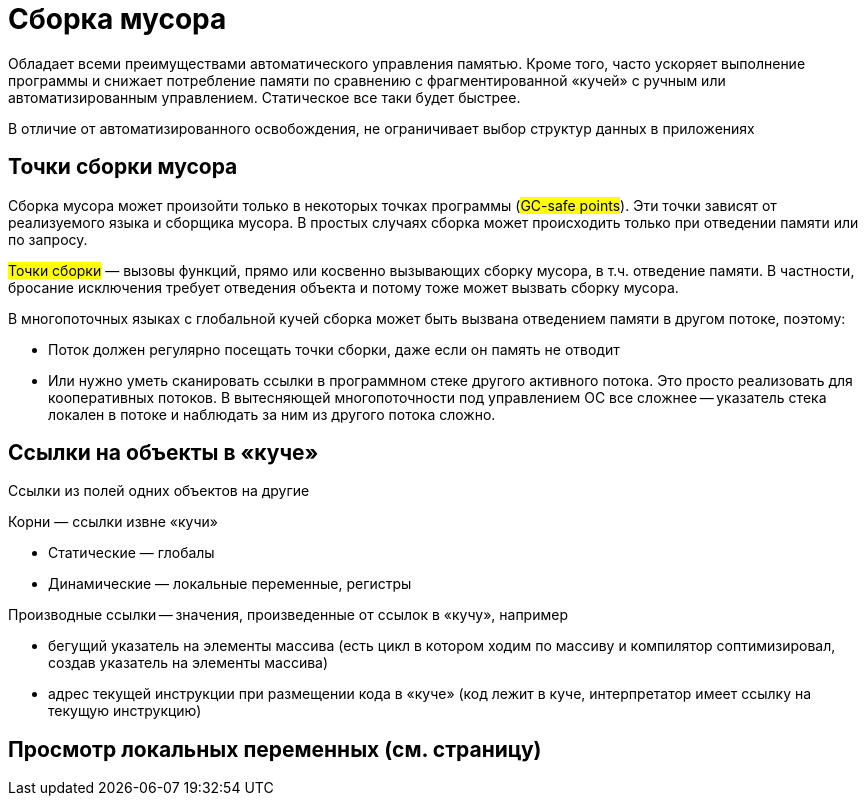= Сборка мусора

Обладает всеми преимуществами автоматического управления памятью. Кроме того, часто ускоряет выполнение программы и снижает потребление памяти по сравнению с фрагментированной «кучей» с ручным или автоматизированным управлением. Статическое все таки будет быстрее.

В отличие от автоматизированного освобождения, не ограничивает выбор
структур данных в приложениях

== Точки сборки мусора
Сборка мусора может произойти только в
некоторых точках программы (#GC-safe points#). Эти точки зависят от реализуемого языка и сборщика мусора. В простых случаях сборка может происходить только при отведении памяти или по запросу.

#Точки сборки# — вызовы функций, прямо или косвенно вызывающих сборку мусора, в т.ч. отведение памяти. В частности, бросание исключения требует отведения объекта и потому тоже может вызвать сборку мусора.

В многопоточных языках с глобальной кучей сборка может быть вызвана отведением памяти в другом потоке, поэтому:

* Поток должен регулярно посещать точки сборки, даже если он память не отводит
* Или нужно уметь сканировать ссылки в программном стеке другого активного потока. Это просто реализовать для кооперативных потоков. В вытесняющей многопоточности под управлением ОС все сложнее -- указатель стека локален в потоке и наблюдать за ним из другого потока сложно.

== Ссылки на объекты в «куче»
Ссылки из полей одних объектов на другие

Корни — ссылки извне «кучи»

* Статические — глобалы
* Динамические — локальные переменные, регистры

Производные ссылки -- значения, произведенные от ссылок в «кучу», например

* бегущий указатель на элементы массива (есть цикл в котором ходим по массиву и компилятор соптимизировал, создав указатель на элементы массива)
* адрес текущей инструкции при размещении кода в «куче» (код лежит в куче, интерпретатор имеет ссылку на текущую инструкцию)

==  Просмотр локальных переменных  (см. страницу)

